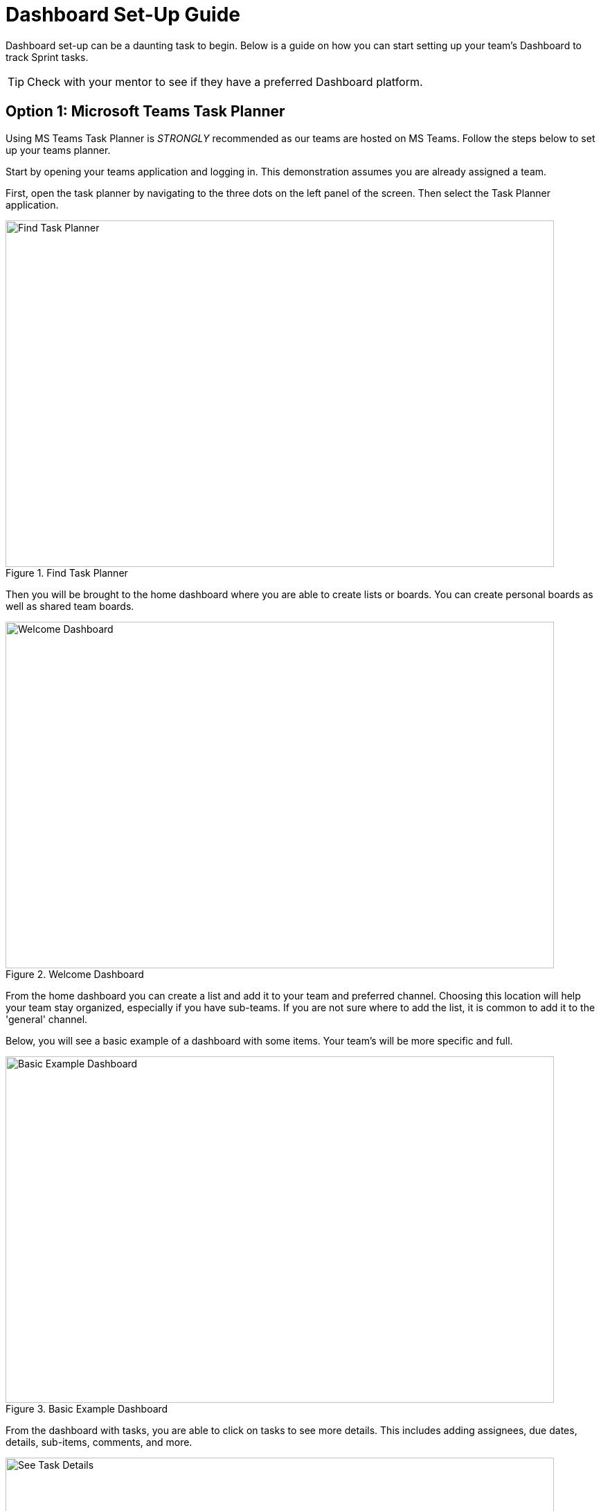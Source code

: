 = Dashboard Set-Up Guide

Dashboard set-up can be a daunting task to begin. Below is a guide on how you can start setting up your team's Dashboard to track Sprint tasks. 

[TIP]
====
Check with your mentor to see if they have a preferred Dashboard platform. 
====

== Option 1: Microsoft Teams Task Planner

Using MS Teams Task Planner is _STRONGLY_ recommended as our teams are hosted on MS Teams. Follow the steps below to set up your teams planner.

Start by opening your teams application and logging in. This demonstration assumes you are already assigned a team. 

First, open the task planner by navigating to the three dots on the left panel of the screen. Then select the Task Planner application.

--
image::findTaskPlanner.png[Find Task Planner, width=792, height=500, loading=lazy, title="Find Task Planner"]
--

Then you will be brought to the home dashboard where you are able to create lists or boards. You can create personal boards as well as shared team boards. 

--
image::welcomeDashboard.png[Welcome Dashboard, width=792, height=500, loading=lazy, title="Welcome Dashboard"]
--

From the home dashboard you can create a list and add it to your team and preferred channel. Choosing this location will help your team stay organized, especially if you have sub-teams. If you are not sure where to add the list, it is common to add it to the 'general' channel.

Below, you will see a basic example of a dashboard with some items. Your team's will be more specific and full.

--
image::basicExWelcome.png[Basic Example Dashboard, width=792, height=500, loading=lazy, title="Basic Example Dashboard"]
--

From the dashboard with tasks, you are able to click on tasks to see more details. This includes adding assignees, due dates, details, sub-items, comments, and more. 

--
image::seeDetails.png[See Task Details, width=792, height=500, loading=lazy, title="See Task Details"]
--

The next important view is the board. In the board view, there is the ability to add buckets, columns, to help track progress of tasks. This is especially helpful for a team working in Agile. An example of a board with Agile buckets is below. 

--
image::seeBuckets.png[Board View: Buckets Example, width=792, height=500, loading=lazy, title="Board View: Buckets Example"]
--

== Option 2: Using Linear

If your team does not have access to MS Teams Planner, another tool to help manage tasks is Linear. 
Start by navigate to the link:https://linear.app[Linear] and creating an account.

// From the home page you can view tasks in each stage, change views, add new issues, switch between projects, and check your inbox. 
First, create a new workspace. The text entered will be the project title showed in Linear.
--
image::createWorkspace.png[Create a Workspace, width=792, height=500, loading=lazy, title="Create a Workspace"]
--

You will then be brought to the dashboard for the new workspace. From here you can switch between a list view and column view. Here I am using the columns, not the list. You can also switch between projects if you have multiple Linear workspaces. 
One of the most important actions on the dashboard page is creating issues. Issues are equivalent to goals or tasks of The Data Mine project. 
--
image::DashboardHome.png[Dashboard Home, width=792, height=500, loading=lazy, title="Dashboard Home Page"]
--

What does creating an issue look like? Once you select "New issue" on the dashboard you will get a pop up in the top part of your screen. In the pop up, you are able to add the title, description, and assign details. Details include progress category (most issues will start in the backlog) priority level, assignee, and labels which are customizable. Then you can create the issue and it will be added to your dashboard.
--
image::CreateIssue.png[Create an Issue, width=792, height=500, loading=lazy, title="Create an Issue"]
--

The image below depicts a basic example of a dashboard. Once there are issues on the dashboard, you are able to filter the issues. Drag-and-drop issues into different columns or rows to move their progress along. You are also able to view details of specific issues by clicking on the issue. 
--
image::dashboardEx.png[Basic Dashboard Example, width=792, height=500, loading=lazy, title="Basic Dashboard Example"]
--

The issue details shows lots of information. sub-issues and comments can be added to each main issue. Linear also subscribes your account to the issue, so you will be notified about any changes made to the issue. The notifications are very helpful when tracking what has been completed and when. 
--
image::issueDetails.png[Issue Details, width=792, height=500, loading=lazy, title="View Issue Details"]
--

These are the basics of setting up a Linear Dashboard for Sprints. From here you can continue to explore the many features Linear offers. 